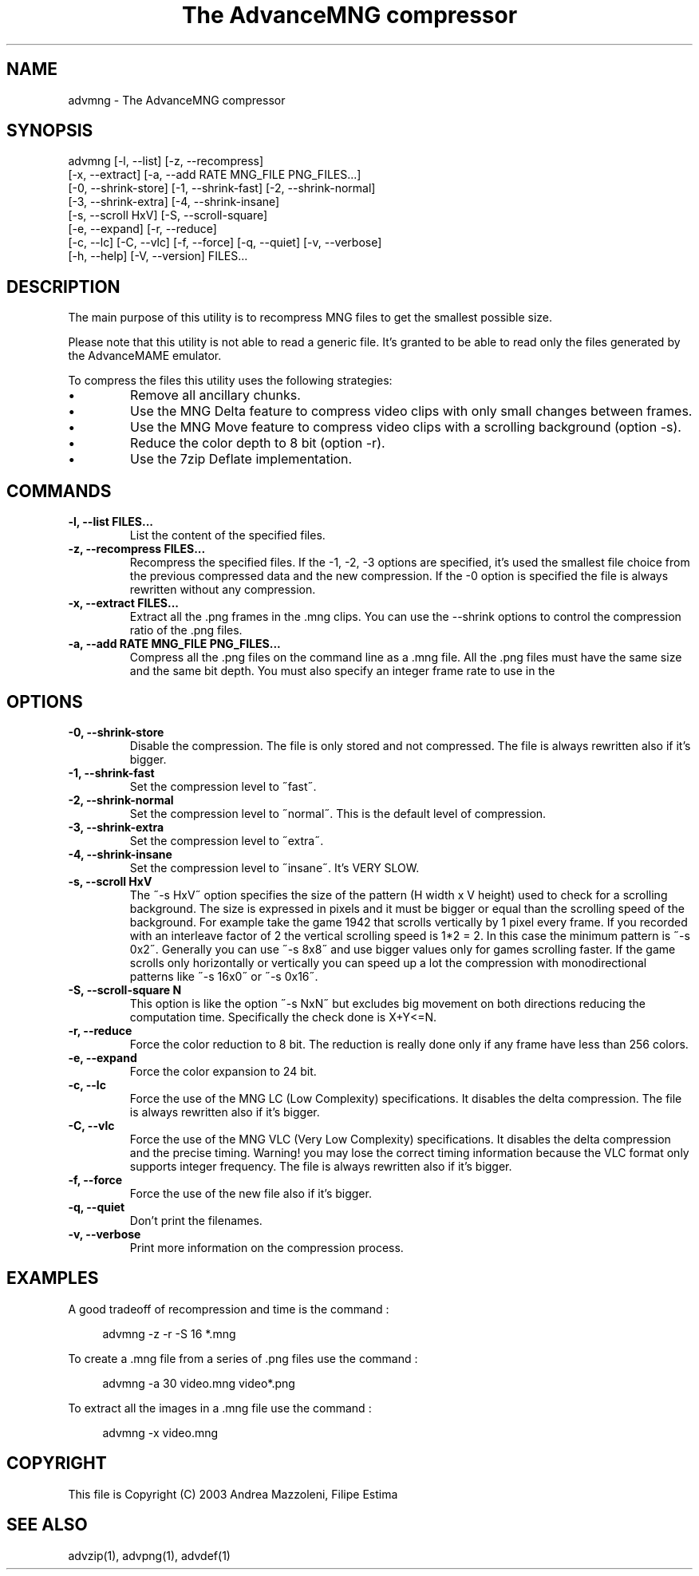 .TH "The AdvanceMNG compressor" 1
.SH NAME
advmng \(hy The AdvanceMNG compressor
.SH SYNOPSIS 
advmng [\(hyl, \(hy\(hylist] [\(hyz, \(hy\(hyrecompress]
.PD 0
.PP
.PD
[\(hyx, \(hy\(hyextract] [\(hya, \(hy\(hyadd RATE MNG_FILE PNG_FILES...]
.PD 0
.PP
.PD
[\(hy0, \(hy\(hyshrink\(hystore] [\(hy1, \(hy\(hyshrink\(hyfast] [\(hy2, \(hy\(hyshrink\(hynormal]
.PD 0
.PP
.PD
[\(hy3, \(hy\(hyshrink\(hyextra] [\(hy4, \(hy\(hyshrink\(hyinsane]
.PD 0
.PP
.PD
[\(hys, \(hy\(hyscroll HxV] [\(hyS, \(hy\(hyscroll\(hysquare]
.PD 0
.PP
.PD
[\(hye, \(hy\(hyexpand] [\(hyr, \(hy\(hyreduce]
.PD 0
.PP
.PD
[\(hyc, \(hy\(hylc] [\(hyC, \(hy\(hyvlc] [\(hyf, \(hy\(hyforce] [\(hyq, \(hy\(hyquiet] [\(hyv, \(hy\(hyverbose]
.PD 0
.PP
.PD
[\(hyh, \(hy\(hyhelp] [\(hyV, \(hy\(hyversion] FILES...
.PD 0
.PP
.PD
.SH DESCRIPTION 
The main purpose of this utility is to recompress MNG
files to get the smallest possible size.
.PP
Please note that this utility is not able to read
a generic file. It\(cqs granted to be able to read only
the files generated by the AdvanceMAME emulator.
.PP
To compress the files this utility uses the following
strategies:
.PD 0
.IP \(bu
Remove all ancillary chunks.
.IP \(bu
Use the MNG Delta feature to compress video clips with
only small changes between frames.
.IP \(bu
Use the MNG Move feature to compress video clips with
a scrolling background (option \(hys).
.IP \(bu
Reduce the color depth to 8 bit (option \(hyr).
.IP \(bu
Use the 7zip Deflate implementation.
.PD
.SH COMMANDS 
.TP
.B \(hyl, \(hy\(hylist FILES...
List the content of the specified files.
.TP
.B \(hyz, \(hy\(hyrecompress FILES...
Recompress the specified files. If the \(hy1, \(hy2, \(hy3
options are specified, it\(cqs used the smallest file
choice from the previous compressed data and the
new compression. If the \(hy0 option is specified the
file is always rewritten without any compression.
.TP
.B \(hyx, \(hy\(hyextract FILES...
Extract all the .png frames in the .mng clips.
You can use the \(hy\(hyshrink options to control the
compression ratio of the .png files.
.TP
.B \(hya, \(hy\(hyadd RATE MNG_FILE PNG_FILES...
Compress all the .png files on the command line
as a .mng file. All the .png files must have the
same size and the same bit depth. You must also
specify an integer frame rate to use in the
.mng file.
.SH OPTIONS 
.TP
.B \(hy0, \(hy\(hyshrink\(hystore
Disable the compression. The file is
only stored and not compressed. The file is always
rewritten also if it\(cqs bigger.
.TP
.B \(hy1, \(hy\(hyshrink\(hyfast
Set the compression level to \(a"fast\(a".
.TP
.B \(hy2, \(hy\(hyshrink\(hynormal
Set the compression level to \(a"normal\(a". This is the
default level of compression.
.TP
.B \(hy3, \(hy\(hyshrink\(hyextra
Set the compression level to \(a"extra\(a".
.TP
.B \(hy4, \(hy\(hyshrink\(hyinsane
Set the compression level to \(a"insane\(a". It\(cqs VERY
SLOW.
.TP
.B \(hys, \(hy\(hyscroll HxV
The \(a"\(hys HxV\(a" option specifies the size of the pattern
(H width x V height) used to check for a
scrolling background. The size is expressed in
pixels and it must be bigger or equal than the
scrolling speed of the background. For example
take the game 1942 that scrolls vertically by 1
pixel every frame. If you recorded with an interleave
factor of 2 the vertical scrolling speed is
1*2 = 2. In this case the minimum pattern is \(a"\(hys 0x2\(a".
Generally you can use \(a"\(hys 8x8\(a" and use bigger
values only for games scrolling faster. If the
game scrolls only horizontally or vertically you can
speed up a lot the compression with monodirectional
patterns like \(a"\(hys 16x0\(a" or \(a"\(hys 0x16\(a".
.TP
.B \(hyS, \(hy\(hyscroll\(hysquare N
This option is like the option \(a"\(hys NxN\(a" but excludes
big movement on both directions reducing the computation
time. Specifically the check done is X+Y<=N.
.TP
.B \(hyr, \(hy\(hyreduce
Force the color reduction to 8 bit. The reduction is
really done only if any frame have less than 256 colors.
.TP
.B \(hye, \(hy\(hyexpand
Force the color expansion to 24 bit.
.TP
.B \(hyc, \(hy\(hylc
Force the use of the MNG LC (Low Complexity)
specifications. It disables the delta compression.
The file is always rewritten also if it\(cqs bigger.
.TP
.B \(hyC, \(hy\(hyvlc
Force the use of the MNG VLC (Very Low Complexity)
specifications. It disables the delta compression
and the precise timing. Warning! you may lose the
correct timing information because the VLC format
only supports integer frequency. The file is always
rewritten also if it\(cqs bigger.
.TP
.B \(hyf, \(hy\(hyforce
Force the use of the new file also if it\(cqs bigger.
.TP
.B \(hyq, \(hy\(hyquiet
Don\(cqt print the filenames.
.TP
.B \(hyv, \(hy\(hyverbose
Print more information on the compression process.
.SH EXAMPLES 
A good tradeoff of recompression and time is the command :
.PP
.RS 4
advmng \(hyz \(hyr \(hyS 16 *.mng
.RE
.PP
To create a .mng file from a series of .png files use the
command :
.PP
.RS 4
advmng \(hya 30 video.mng video*.png
.RE
.PP
To extract all the images in a .mng file use the command :
.PP
.RS 4
advmng \(hyx video.mng
.RE
.SH COPYRIGHT 
This file is Copyright (C) 2003 Andrea Mazzoleni, Filipe Estima
.SH SEE ALSO 
advzip(1), advpng(1), advdef(1)
